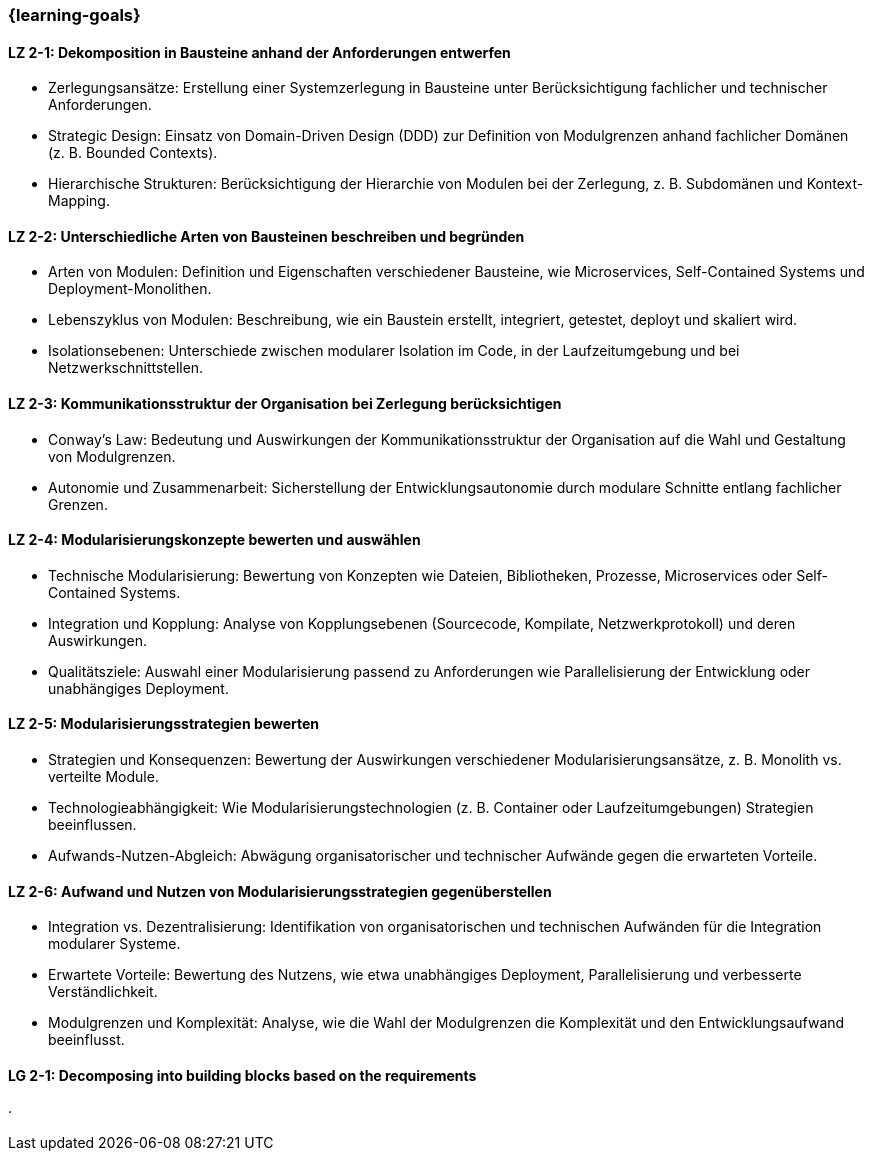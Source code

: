 === {learning-goals}

// tag::DE[]

[[LZ-2-1]]
==== LZ 2-1: Dekomposition in Bausteine anhand der Anforderungen entwerfen

* Zerlegungsansätze: Erstellung einer Systemzerlegung in Bausteine unter Berücksichtigung fachlicher und technischer Anforderungen.
* Strategic Design: Einsatz von Domain-Driven Design (DDD) zur Definition von Modulgrenzen anhand fachlicher Domänen (z. B. Bounded Contexts).
* Hierarchische Strukturen: Berücksichtigung der Hierarchie von Modulen bei der Zerlegung, z. B. Subdomänen und Kontext-Mapping.

[[LZ-2-2]]
==== LZ 2-2: Unterschiedliche Arten von Bausteinen beschreiben und begründen

* Arten von Modulen: Definition und Eigenschaften verschiedener Bausteine, wie Microservices, Self-Contained Systems und Deployment-Monolithen.
* Lebenszyklus von Modulen: Beschreibung, wie ein Baustein erstellt, integriert, getestet, deployt und skaliert wird.
* Isolationsebenen: Unterschiede zwischen modularer Isolation im Code, in der Laufzeitumgebung und bei Netzwerkschnittstellen.

[[LZ-2-3]]
==== LZ 2-3: Kommunikationsstruktur der Organisation bei Zerlegung berücksichtigen

* Conway’s Law: Bedeutung und Auswirkungen der Kommunikationsstruktur der Organisation auf die Wahl und Gestaltung von Modulgrenzen.
* Autonomie und Zusammenarbeit: Sicherstellung der Entwicklungsautonomie durch modulare Schnitte entlang fachlicher Grenzen.

[[LZ-2-4]]
==== LZ 2-4: Modularisierungskonzepte bewerten und auswählen

* Technische Modularisierung: Bewertung von Konzepten wie Dateien, Bibliotheken, Prozesse, Microservices oder Self-Contained Systems.
* Integration und Kopplung: Analyse von Kopplungsebenen (Sourcecode, Kompilate, Netzwerkprotokoll) und deren Auswirkungen.
* Qualitätsziele: Auswahl einer Modularisierung passend zu Anforderungen wie Parallelisierung der Entwicklung oder unabhängiges Deployment.

[[LZ-2-5]]
==== LZ 2-5: Modularisierungsstrategien bewerten

* Strategien und Konsequenzen: Bewertung der Auswirkungen verschiedener Modularisierungsansätze, z. B. Monolith vs. verteilte Module.
* Technologieabhängigkeit: Wie Modularisierungstechnologien (z. B. Container oder Laufzeitumgebungen) Strategien beeinflussen.
* Aufwands-Nutzen-Abgleich: Abwägung organisatorischer und technischer Aufwände gegen die erwarteten Vorteile.

[[LZ-2-6]]
==== LZ 2-6: Aufwand und Nutzen von Modularisierungsstrategien gegenüberstellen

* Integration vs. Dezentralisierung: Identifikation von organisatorischen und technischen Aufwänden  für die Integration modularer Systeme.
* Erwartete Vorteile: Bewertung des Nutzens, wie etwa unabhängiges Deployment, Parallelisierung und verbesserte Verständlichkeit.
* Modulgrenzen und Komplexität: Analyse, wie die Wahl der Modulgrenzen die Komplexität und den Entwicklungsaufwand beeinflusst.

// end::DE[]

// tag::EN[]

[[LG-2-1]]
==== LG 2-1: Decomposing into building blocks based on the requirements

// end::EN[]





· 




